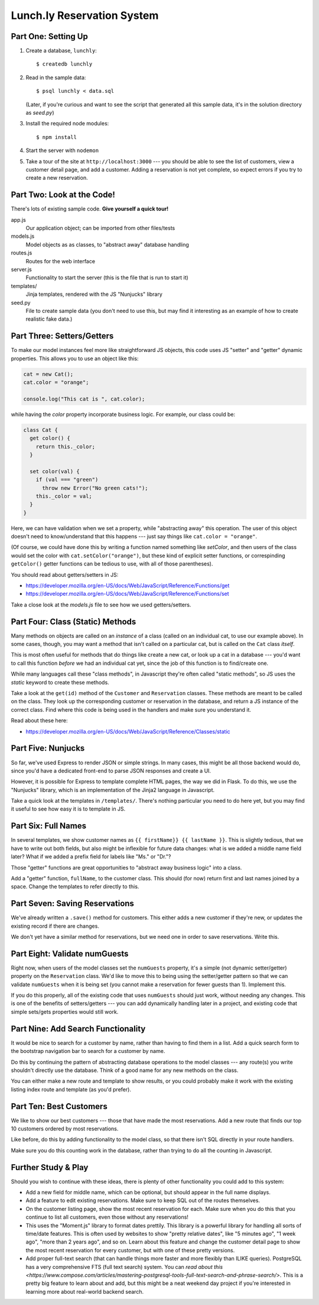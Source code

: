 ===========================
Lunch.ly Reservation System
===========================

Part One: Setting Up
====================

1. Create a database,  ``lunchly``::

   $ createdb lunchly

2. Read in the sample data::

   $ psql lunchly < data.sql

   (Later, if you're curious and want to see the script that generated all this sample data, 
   it's in the solution directory as `seed.py`)

3. Install the required node modules::

   $ npm install

4. Start the server with ``nodemon``

5. Take a tour of the site at ``http://localhost:3000`` --- you should be able to see the list of 
   customers, view a customer
   detail page, and add a customer. Adding a reservation is not yet complete, so expect errors
   if you try to create a new reservation.


Part Two: Look at the Code!
===========================

There's lots of existing sample code. **Give yourself a quick tour!**

app.js
  Our application object; can be imported from other files/tests

models.js
  Model objects as as classes, to "abstract away" database handling

routes.js
  Routes for the web interface

server.js
  Functionality to start the server (this is the file that is run to start it)

templates/
  Jinja templates, rendered with the JS "Nunjucks" library

seed.py
  File to create sample data (you don't need to use this, but may find it interesting as an
  example of how to create realistic fake data.)

Part Three: Setters/Getters
===========================

To make our model instances feel more like straightforward JS objects, this code uses JS
"setter" and "getter" dynamic properties. This allows you to use an object like this:

.. code-block:: javascript

    cat = new Cat();
    cat.color = "orange";

    console.log("This cat is ", cat.color);

while having the *color* property incorporate business logic. For example, our class could
be:

.. code-block:: javascript

    class Cat {
      get color() {
        return this._color;
      }

      set color(val) {
        if (val === "green")
          throw new Error("No green cats!");
        this._color = val;  
      }
    }

Here, we can have validation when we set a property, while "abstracting away" this operation.
The user of this object doesn't need to know/understand that this happens --- just say things like
``cat.color = "orange"``.

(Of course, we could have done this by writing a function named something like *setColor*, and
then users of the class would set the color with ``cat.setColor("orange")``, but these kind of
explicit setter functions, or correspinding ``getColor()`` getter functions can be tedious to use,
with all of those parentheses).

You should read about getters/setters in JS:

- https://developer.mozilla.org/en-US/docs/Web/JavaScript/Reference/Functions/get

- https://developer.mozilla.org/en-US/docs/Web/JavaScript/Reference/Functions/set

Take a close look at the *models.js* file to see how we used getters/setters.


Part Four: Class (Static) Methods
=================================

Many methods on objects are called on an *instance* of a class (called on an individual cat,
to use our example above). In some cases, though, you may want a method that isn't called
on a particular cat, but is called on the ``Cat`` class *itself*.

This is most often useful for methods that do things like create a new cat, or look up a
cat in a database --- you'd want to call this function *before* we had an individual cat yet,
since the job of this function is to find/create one.

While many languages call these "class methods", in Javascript they're often called
"static methods", so JS uses the `static` keyword to create these methods.

Take a look at the ``get(id)`` method of the ``Customer`` and ``Reservation`` classes. These methods
are meant to be called on the class. They look up the corresponding customer or reservation
in the database, and return a JS instance of the correct class. Find where this code is being
used in the handlers and make sure you understand it.

Read about these here:

- https://developer.mozilla.org/en-US/docs/Web/JavaScript/Reference/Classes/static


Part Five: Nunjucks
===================

So far, we've used Express to render JSON or simple strings. In many cases, this might be
all those backend would do, since you'd have a dedicated front-end to parse JSON responses
and create a UI.

However, it is possible for Express to template complete HTML pages, the way we did in Flask.
To do this, we use the "Nunjucks" library, which is an implementation of the Jinja2 language
in Javascript.

Take a quick look at the templates in ``/templates/``. There's nothing particular you need to
do here yet, but you may find it useful to see how easy it is to template in JS.

Part Six: Full Names
====================

In several templates, we show customer names as ``{{ firstName}} {{ lastName }}``.
This is slightly tedious, that we have to write out both fields, but also might be inflexible
for future data changes: what is we added a middle name field later? What if we added a prefix
field for labels like "Ms." or "Dr."?

Those "getter" functions are great opportunities to "abstract away business logic" into a
class.

Add a "getter" function, ``fullName``, to the customer class. This should (for now) return
first and last names joined by a space. Change the templates to refer directly to this.

Part Seven: Saving Reservations
===============================

We've already written a ``.save()`` method for customers. This either adds a new customer
if they're new, or updates the existing record if there are changes.

We don't yet have a similar method for reservations, but we need one in order to save
reservations. Write this.


Part Eight: Validate numGuests
==============================

Right now, when users of the model classes set the ``numGuests`` property, it's a simple
(not dynamic setter/getter) property on the ``Reservation`` class. We'd like to move this to
being using the setter/getter pattern so that we can validate ``numGuests`` when it is being
set (you cannot make a reservation for fewer guests than 1). Implement this.

If you do this properly, all of the existing code that uses ``numGuests`` should just work,
without needing any changes. This is one of the benefits of setters/getters --- you can add
dynamically handling later in a project, and existing code that simple sets/gets properties
would still work.

Part Nine: Add Search Functionality
====================================

It would be nice to search for a customer by name, rather than having to find them in
a list. Add a quick search form to the bootstrap navigation bar to search for a customer
by name.

Do this by continuing the pattern of abstracting database operations to the model classes ---
any route(s) you write shouldn't directly use the database. Think of a good name for any
new methods on the class.

You can either make a new route and template to show results, or you could probably make it work
with the existing listing index route and template (as you'd prefer).


Part Ten: Best Customers
=========================

We like to show our best customers --- those that have made the most reservations.
Add a new route that finds our top 10 customers ordered by most reservations.

Like before, do this by adding functionality to the model class, so that there isn't SQL
directly in your route handlers.

Make sure you do this counting work in the database, rather than trying to do all the
counting in Javascript.


Further Study & Play
====================

Should you wish to continue with these ideas, there is plenty of other functionality
you could add to this system:

- Add a new field for middle name, which can be optional, but should appear in the 
  full name displays.

- Add a feature to edit existing reservations. Make sure to keep SQL out of the routes
  themselves.

- On the customer listing page, show the most recent reservation for each. Make sure
  when you do this that you continue to list all customers, even those without any
  reservations!

- This uses the "Moment.js" library to format dates prettily. This library is a powerful
  library for handling all sorts of time/date features. This is often used by websites
  to show "pretty relative dates", like "5 minutes ago", "1 week ago", "more than 2 years ago",
  and so on. Learn about this feature and change the customer detail page to show 
  the most recent reservation for every customer, but with one of these pretty versions.

- Add proper full-text search (that can handle things more faster and more flexibly
  than ILIKE queries). PostgreSQL has a very comprehensive FTS (full text search)
  system. You can `read about this <https://www.compose.com/articles/mastering-postgresql-tools-full-text-search-and-phrase-search/>`.
  This is a pretty big feature to learn about and add, but this might be a neat weekend day
  project if you're interested in learning more about real-world backend search.

